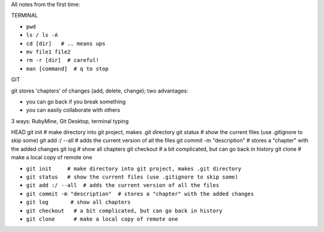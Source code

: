 All notes from the first time:

TERMINAL


* ``pwd``
* ``ls / ls -A``
* ``cd [dir]   # .. means ups``
* ``mv file1 file2``
* ``rm -r [dir]  # careful!``
* ``man [command]  # q to stop``

GIT


git stores 'chapters' of changes (add, delete, change); two advantages:

- you can go back if you break something
- you can easily collaborate with others

3 ways: RubyMine, Git Desktop, terminal typing

HEAD
git init     # make directory into git project, makes .git directory
git status   # show the current files (use .gitignore to skip some)
git add :/ --all  # adds the current version of all the files
git commit -m "description"  # stores a "chapter" with the added changes
git log       # show all chapters
git checkout   # a bit complicated, but can go back in history
git clone      # make a local copy of remote one

* ``git init     # make directory into git project, makes .git directory``
* ``git status   # show the current files (use .gitignore to skip some)``
* ``git add :/ --all  # adds the current version of all the files``
* ``git commit -m "description"  # stores a "chapter" with the added changes``
* ``git log       # show all chapters``
* ``git checkout   # a bit complicated, but can go back in history``
* ``git clone      # make a local copy of remote one``
